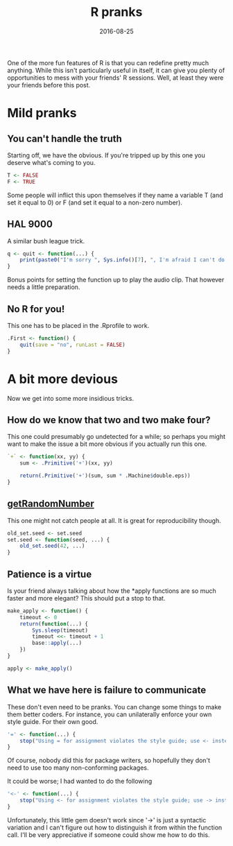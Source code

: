 #+OPTIONS: toc:nil num:nil todo:nil
#+LAYOUT: post
#+DATE: 2016-08-25
#+TITLE: R pranks
#+DESCRIPTION: I show how you can pull pranks with some subtle alterations to their R environment.
#+CATEGORIES: R, humor
#+FEATURED: true

One of the more fun features of R is that you can redefine pretty much
anything. While this isn't particularly useful in itself, it can give
you plenty of opportunities to mess with your friends' R sessions.
Well, at least they were your friends before this post.

* Mild pranks
** You can't handle the truth
   Starting off, we have the obvious. If you're tripped up by this one
   you deserve what's coming to you.

   #+BEGIN_SRC R
     T <- FALSE
     F <- TRUE
   #+END_SRC

   Some people will inflict this upon themselves if they name a
   variable T (and set it equal to 0) or F (and set it equal to a
   non-zero number).

** HAL 9000
   A similar bush league trick.

   #+BEGIN_SRC R
     q <- quit <- function(...) {
         print(paste0("I'm sorry ", Sys.info()[7], ", I'm afraid I can't do that"))
     }
   #+END_SRC

   Bonus points for setting the function up to play the audio clip.
   That however needs a little preparation.
** No R for you!
   This one has to be placed in the .Rprofile to work.
  
   #+BEGIN_SRC R
     .First <- function() {
         quit(save = "no", runLast = FALSE)
     }
   #+END_SRC

* A bit more devious
  Now we get into some more insidious tricks.
** How do we know that two and two make four?
   This one could presumably go undetected for a while; so perhaps you
   might want to make the issue a bit more obvious if you actually run
   this one.

   #+BEGIN_SRC R
     `+` <- function(xx, yy) {
         sum <- .Primitive('+')(xx, yy)
    
         return(.Primitive('+')(sum, sum * .Machine$double.eps))
     }
   #+END_SRC

** [[https://xkcd.com/221/][getRandomNumber]]
   This one might not catch people at all. It is great for
   reproducibility though.

   #+BEGIN_SRC R
   old_set.seed <- set.seed
   set.seed <- function(seed, ...) {
       old_set.seed(42, ...)
   }
 #+END_SRC
** Patience is a virtue
   Is your friend always talking about how the *apply functions are so
   much faster and more elegant? This should put a stop to that.

   #+BEGIN_SRC R
     make_apply <- function() {
         timeout <- 0
         return(function(...) {
             Sys.sleep(timeout)
             timeout <<- timeout + 1
             base::apply(...)
         })
     }

     apply <- make_apply()
   #+END_SRC

** What we have here is failure to communicate
   These don't even need to be pranks. You can change some things to
   make them better coders. For instance, you can unilaterally enforce
   your own style guide. For their own good.

   #+BEGIN_SRC R
     '=' <- function(...) {
         stop("Using = for assignment violates the style guide; use <- instead")
     }
   #+END_SRC

   Of course, nobody did this for package writers, so hopefully they
   don't need to use too many non-conforming packages.

   It could be worse; I had wanted to do the following

  #+BEGIN_SRC R
    '<-' <- function(...) {
        stop("Using <- for assignment violates the style guide; use -> instead")
    }
  #+END_SRC

  Unfortunately, this little gem doesn't work since '->' is just a
  syntactic variation and I can't figure out how to distinguish it
  from within the function call. I'll be very appreciative if someone
  could show me how to do this.

